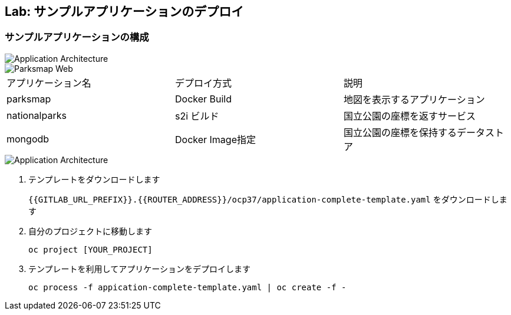 ## Lab: サンプルアプリケーションのデプロイ

### サンプルアプリケーションの構成


image::prepare-application-architecture1.png[Application Architecture]
image::parksmap-new-parks.png[Parksmap Web]

|===
|アプリケーション名|デプロイ方式|説明
|parksmap|Docker Build|地図を表示するアプリケーション
|nationalparks|s2i ビルド|国立公園の座標を返すサービス
|mongodb|Docker Image指定|国立公園の座標を保持するデータストア
|===

image::prepare-application-architecture1.png[Application Architecture]


. テンプレートをダウンロードします
+
`{{GITLAB_URL_PREFIX}}.{{ROUTER_ADDRESS}}/ocp37/application-complete-template.yaml` をダウンロードします
. 自分のプロジェクトに移動します
+
```
oc project [YOUR_PROJECT]
```
. テンプレートを利用してアプリケーションをデプロイします
+
```
oc process -f appication-complete-template.yaml | oc create -f -
```
